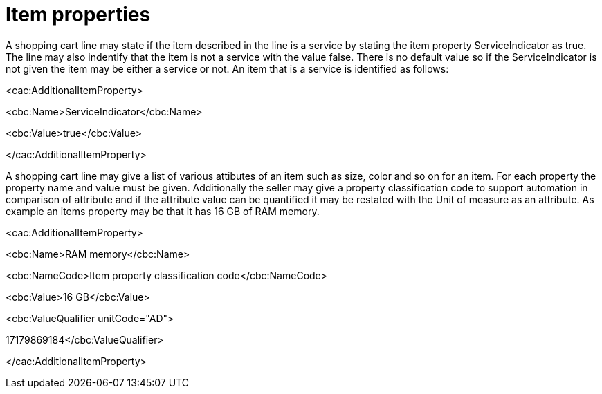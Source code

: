 [[item-properties]]
= Item properties

A shopping cart line may state if the item described in the line is a service by stating the item property ServiceIndicator as true.
The line may also indentify that the item is not a service with the value false.
There is no default value so if the ServiceIndicator is not given the item may be either a service or not.
An item that is a service is identified as follows:

<cac:AdditionalItemProperty>

<cbc:Name>ServiceIndicator</cbc:Name>

<cbc:Value>true</cbc:Value>

</cac:AdditionalItemProperty>

A shopping cart line may give a list of various attibutes of an item such as size, color and so on for an item.
For each property the property name and value must be given.
Additionally the seller may give a property classification code to support automation in comparison of attribute and if the attribute value can be quantified it may be restated with the Unit of measure as an attribute.
As example an items property may be that it has 16 GB of RAM memory.

<cac:AdditionalItemProperty>

<cbc:Name>RAM memory</cbc:Name>

<cbc:NameCode>Item property classification code</cbc:NameCode>

<cbc:Value>16 GB</cbc:Value>

<cbc:ValueQualifier unitCode="AD">


17179869184</cbc:ValueQualifier>


</cac:AdditionalItemProperty>
